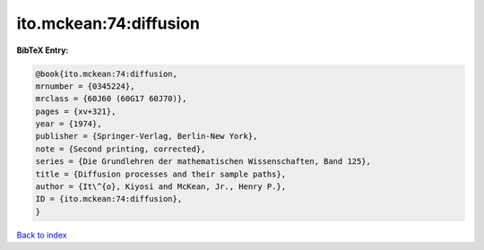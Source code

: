 ito.mckean:74:diffusion
=======================

.. :cite:t:`ito.mckean:74:diffusion`

.. bibliography:: ../../All.bib

**BibTeX Entry:**

.. code-block:: bibtex

   @book{ito.mckean:74:diffusion,
   mrnumber = {0345224},
   mrclass = {60J60 (60G17 60J70)},
   pages = {xv+321},
   year = {1974},
   publisher = {Springer-Verlag, Berlin-New York},
   note = {Second printing, corrected},
   series = {Die Grundlehren der mathematischen Wissenschaften, Band 125},
   title = {Diffusion processes and their sample paths},
   author = {It\^{o}, Kiyosi and McKean, Jr., Henry P.},
   ID = {ito.mckean:74:diffusion},
   }

`Back to index <../index>`_
